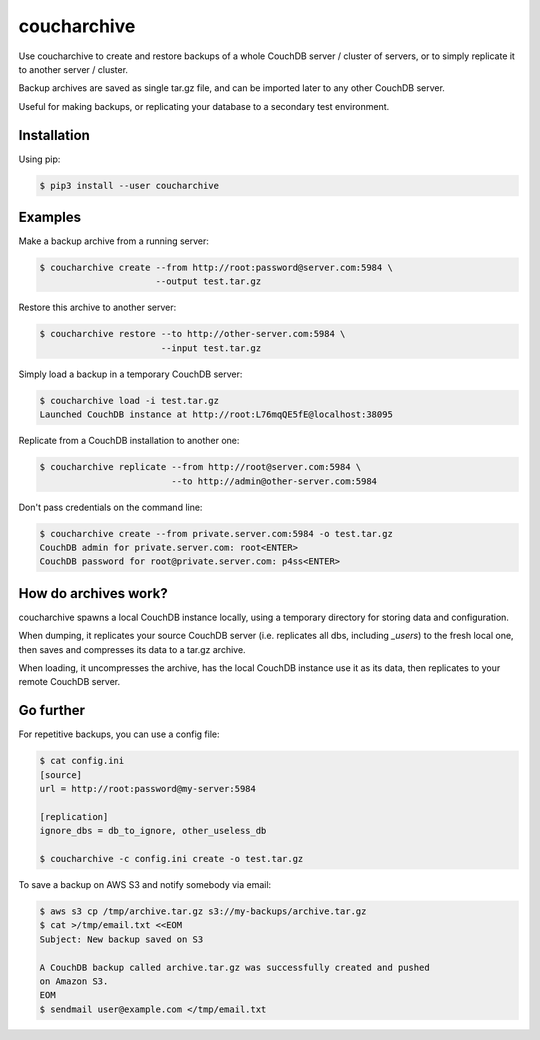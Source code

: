 coucharchive
============

Use coucharchive to create and restore backups of a whole CouchDB server /
cluster of servers, or to simply replicate it to another server / cluster.

Backup archives are saved as single tar.gz file, and can be imported later to
any other CouchDB server.

Useful for making backups, or replicating your database to a secondary test
environment.

Installation
------------

Using pip:

.. code:: bash

 $ pip3 install --user coucharchive

Examples
--------

Make a backup archive from a running server:

.. code:: bash

 $ coucharchive create --from http://root:password@server.com:5984 \
                       --output test.tar.gz

Restore this archive to another server:

.. code:: bash

 $ coucharchive restore --to http://other-server.com:5984 \
                        --input test.tar.gz

Simply load a backup in a temporary CouchDB server:

.. code:: bash

 $ coucharchive load -i test.tar.gz
 Launched CouchDB instance at http://root:L76mqQE5fE@localhost:38095

Replicate from a CouchDB installation to another one:

.. code:: bash

 $ coucharchive replicate --from http://root@server.com:5984 \
                          --to http://admin@other-server.com:5984

Don't pass credentials on the command line:

.. code:: bash

 $ coucharchive create --from private.server.com:5984 -o test.tar.gz
 CouchDB admin for private.server.com: root<ENTER>
 CouchDB password for root@private.server.com: p4ss<ENTER>

How do archives work?
---------------------

coucharchive spawns a local CouchDB instance locally, using a temporary directory
for storing data and configuration.

When dumping, it replicates your source CouchDB server (i.e. replicates all dbs,
including `_users`) to the fresh local one, then saves and compresses its data
to a tar.gz archive.

When loading, it uncompresses the archive, has the local CouchDB instance use it
as its data, then replicates to your remote CouchDB server.

Go further
----------

For repetitive backups, you can use a config file:

.. code:: bash

 $ cat config.ini
 [source]
 url = http://root:password@my-server:5984

 [replication]
 ignore_dbs = db_to_ignore, other_useless_db

 $ coucharchive -c config.ini create -o test.tar.gz

To save a backup on AWS S3 and notify somebody via email:

.. code:: bash

 $ aws s3 cp /tmp/archive.tar.gz s3://my-backups/archive.tar.gz
 $ cat >/tmp/email.txt <<EOM
 Subject: New backup saved on S3

 A CouchDB backup called archive.tar.gz was successfully created and pushed
 on Amazon S3.
 EOM
 $ sendmail user@example.com </tmp/email.txt
